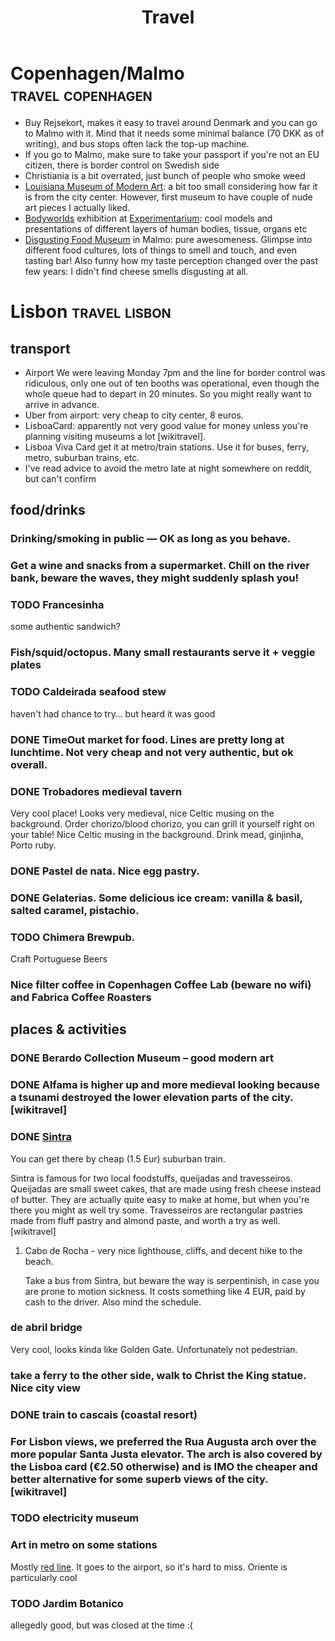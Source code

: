 #+TITLE: Travel

* Copenhagen/Malmo                                        :travel:copenhagen:
- Buy Rejsekort, makes it easy to travel around Denmark and you can go to Malmo with it. Mind that it needs some minimal balance (70 DKK as of writing), and bus stops often lack the top-up machine.
- If you go to Malmo, make sure to take your passport if you're not an EU citizen, there is border control on Swedish side
- Christiania is a bit overrated, just bunch of people who smoke weed
- [[https://en.wikipedia.org/wiki/Louisiana_Museum_of_Modern_Art][Louisiana Museum of Modern Art]]: a bit too small considering how far it is from the city center. However, first museum to have couple of nude art pieces I actually liked.
- [[https://bodyworlds.com/city/copenhagen][Bodyworlds]] exhibition at [[https://www.experimentarium.dk/en][Experimentarium]]: cool models and presentations of different layers of human bodies, tissue, organs etc
- [[https://disgustingfoodmuseum.com/sweden][Disgusting Food Museum]] in Malmo: pure awesomeness. Glimpse into different food cultures, lots of things to smell and touch, and even tasting bar! Also funny how my taste perception changed over the past few years: I didn't find cheese smells disgusting at all.


* Lisbon                                                      :travel:lisbon:
** transport
- Airport
  We were leaving Monday 7pm and the line for border control was ridiculous, only one out of ten booths was operational, even though the whole queue had to depart in 20 minutes. So you might really want to arrive in advance.
- Uber from airport: very cheap to city center, 8 euros.
- LisboaCard: apparently not very good value for money unless you're planning visiting museums a lot [wikitravel].
- Lisboa Viva Card get it at metro/train stations. Use it for buses, ferry, metro, suburban trains, etc.
- I've read advice to avoid the metro late at night somewhere on reddit, but can't confirm

** food/drinks
*** Drinking/smoking in public — OK as long as you behave.
*** Get a wine and snacks from a supermarket. Chill on the river bank, beware the waves, they might suddenly splash you!
*** TODO Francesinha
some authentic sandwich?

*** Fish/squid/octopus. Many small restaurants serve it + veggie plates

*** TODO Caldeirada seafood stew
haven't had chance to try... but heard it was good

*** DONE TimeOut market for food. Lines are pretty long at lunchtime. Not very cheap and not very authentic, but ok overall.

*** DONE Trobadores medieval tavern
Very cool place! Looks very medieval, nice Celtic musing on the background.
Order chorizo/blood chorizo, you can grill it yourself right on your table!
Nice Celtic musing in the background.
Drink mead, ginjinha, Porto ruby.

*** DONE Pastel de nata. Nice egg pastry.

*** DONE Gelaterias. Some delicious ice cream: vanilla & basil, salted caramel, pistachio.

*** TODO Chimera Brewpub.
Craft Portuguese Beers
*** Nice filter coffee in Copenhagen Coffee Lab (beware no wifi) and Fabrica Coffee Roasters

** places & activities
*** DONE Berardo Collection Museum -- good modern art
*** DONE Alfama is higher up and more medieval looking because a tsunami destroyed the lower elevation parts of the city. [wikitravel]

*** DONE [[https://wikitravel.org/en/Sintra][Sintra]]
You can get there by cheap (1.5 Eur) suburban train.

Sintra is famous for two local foodstuffs, queijadas and travesseiros. Queijadas are small sweet cakes, that are made using fresh cheese instead of butter. They are actually quite easy to make at home, but when you're there you might as well try some. Travesseiros are rectangular pastries made from fluff pastry and almond paste, and worth a try as well. [wikitravel]
**** Cabo de Rocha - very nice lighthouse, cliffs, and decent hike to the beach.
Take a bus from Sintra, but beware the way is serpentinish, in case you are prone to motion sickness. It costs something like 4 EUR, paid by cash to the driver. Also mind the schedule.
*** de abril bridge
Very cool, looks kinda like Golden Gate. Unfortunately not pedestrian.
*** take a ferry to the other side, walk to Christ the King statue. Nice city view
*** DONE train to cascais (coastal resort)
*** For Lisbon views, we preferred the Rua Augusta arch over the more popular Santa Justa elevator. The arch is also covered by the Lisboa card (€2.50 otherwise) and is IMO the cheaper and better alternative for some superb views of the city. [wikitravel]
*** TODO electricity museum
*** Art in metro on some stations
Mostly [[https://en.wikipedia.org/wiki/Red_Line_(Lisbon_Metro)][red line]]. It goes to the airport, so it's hard to miss. Oriente is particularly cool
*** TODO Jardim Botanico
allegedly good, but was closed at the time :(
